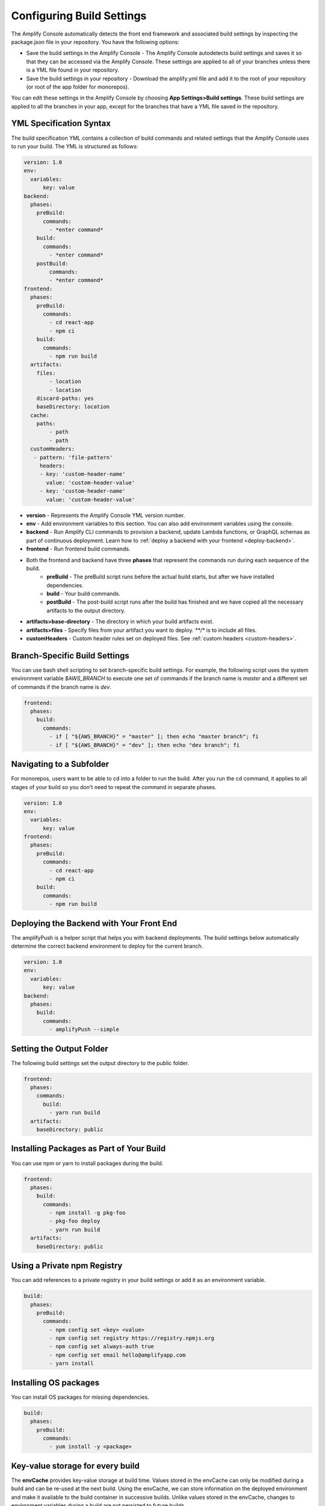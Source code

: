 .. _build-settings:

##########################
Configuring Build Settings
##########################

The Amplify Console automatically detects the front end framework and associated build settings by inspecting the package.json file in your repository. You have the following options:

* Save the build settings in the Amplify Console - The Amplify Console autodetects build settings and saves it so that they can be accessed via the Amplify Console. These settings are applied to all of your branches unless there is a YML file found in your repository.

* Save the build settings in your repository - Download the amplify.yml file and add it to the root of your repository (or root of the app folder for monorepos).

You can edit these settings in the Amplify Console by choosing **App Settings>Build settings**. These build settings are applied to all the branches in your app, except for the branches that have a YML file saved in the repository.

.. _yml-specification-syntax: 
 
YML Specification Syntax
========================

The build specification YML contains a collection of build commands and related settings that the Amplify Console uses to run your build. The YML is structured as follows:

.. code-block:: yaml

    version: 1.0
    env:
      variables:
          key: value
    backend:
      phases:
        preBuild:
          commands:
            - *enter command*
        build:
          commands:
            - *enter command*
        postBuild:
            commands:
            - *enter command*
    frontend:
      phases:
        preBuild:
          commands:
            - cd react-app
            - npm ci
        build:
          commands:
            - npm run build
      artifacts:
        files:
            - location
            - location
        discard-paths: yes
        baseDirectory: location
      cache:
        paths:
            - path
            - path
      customHeaders:
       - pattern: 'file-pattern'
         headers:
         - key: 'custom-header-name'
           value: 'custom-header-value'
         - key: 'custom-header-name'
           value: 'custom-header-value'


* **version** - Represents the Amplify Console YML version number.
* **env** - Add environment variables to this section. You can also add environment variables using the console.
* **backend** - Run Amplify CLI commands to provision a backend, update Lambda functions, or  GraphQL schemas as part of continuous deployment. Learn how to :ref:`deploy a backend with your frontend <deploy-backend>`.
* **frontend** - Run frontend build commands.
* Both the frontend and backend have three **phases** that represent the commands run during each sequence of the build.
    * **preBuild** - The preBuild script runs before the actual build starts, but after we have installed dependencies.
    * **build** - Your build commands.
    * **postBuild** - The post-build script runs after the build has finished and we have copied all the necessary artifacts to the output directory.
* **artifacts>base-directory** - The directory in which your build artifacts exist.
* **artifacts>files** - Specify files from your artifact you want to deploy. `**/*` is to include all files.
* **customHeaders** - Custom header rules set on deployed files. See :ref:`custom headers <custom-headers>`.

Branch-Specific Build Settings
=====================================

You can use bash shell scripting to set branch-specific build settings. For example, the following script uses the system environment variable `$AWS_BRANCH` to execute one set of commands if the branch name is `master` and a different set of commands if the branch name is `dev`. 

.. code-block:: yaml

    frontend:
      phases:
        build:
          commands:
            - if [ "${AWS_BRANCH}" = "master" ]; then echo "master branch"; fi
            - if [ "${AWS_BRANCH}" = "dev" ]; then echo "dev branch"; fi


Navigating to a Subfolder
===========================

For monorepos, users want to be able to cd into a folder to run the build. After you run the cd command, it applies to all stages of your build so you don't need to repeat the command in separate phases.

.. code-block:: yaml

    version: 1.0
    env:
      variables:
          key: value
    frontend:
      phases:
        preBuild:
          commands:
            - cd react-app
            - npm ci
        build:
          commands:
            - npm run build

.. _frontend-with-backend:

Deploying the Backend with Your Front End
=======================================

The amplifyPush is a helper script that helps you with backend deployments. The build settings below automatically determine the correct backend environment to deploy for the current branch.

.. code-block:: yaml

    version: 1.0
    env:
      variables:
          key: value
    backend:
      phases:
        build:
          commands:
            - amplifyPush --simple
     

Setting the Output Folder
===========================

The following build settings set the output directory to the public folder.

.. code-block:: yaml

    frontend:
      phases:
        commands:
          build:
            - yarn run build
      artifacts:
        baseDirectory: public


Installing Packages as Part of Your Build
==========================================

You can use npm or yarn to install packages during the build.

.. code-block:: yaml

    frontend:
      phases:
        build:
          commands:
            - npm install -g pkg-foo
            - pkg-foo deploy
            - yarn run build
      artifacts:
        baseDirectory: public

Using a Private npm Registry
===============================

You can add references to a private registry in your build settings or add it as an environment variable.

.. code-block:: yaml

    build:
      phases:
        preBuild:
          commands:
            - npm config set <key> <value>
            - npm config set registry https://registry.npmjs.org
            - npm config set always-auth true
            - npm config set email hello@amplifyapp.com
            - yarn install
 
Installing OS packages
===========================

You can install OS packages for missing dependencies.

.. code-block:: yaml

    build:
      phases:
        preBuild:
          commands:
            - yum install -y <package>
        

Key-value storage for every build
====================================

The **envCache** provides key-value storage at build time. Values stored in the envCache can only be modified during a build and can be re-used at the next build. Using the envCache, we can store information on the deployed environment and make it available to the build container in successive builds. Unlike values stored in the envCache, changes to environment variables during a build are not persisted to future builds.

    Example usage: 

    .. code-block:: bash
      
      envCache --set <key> <value>
      envCache --get <key>
